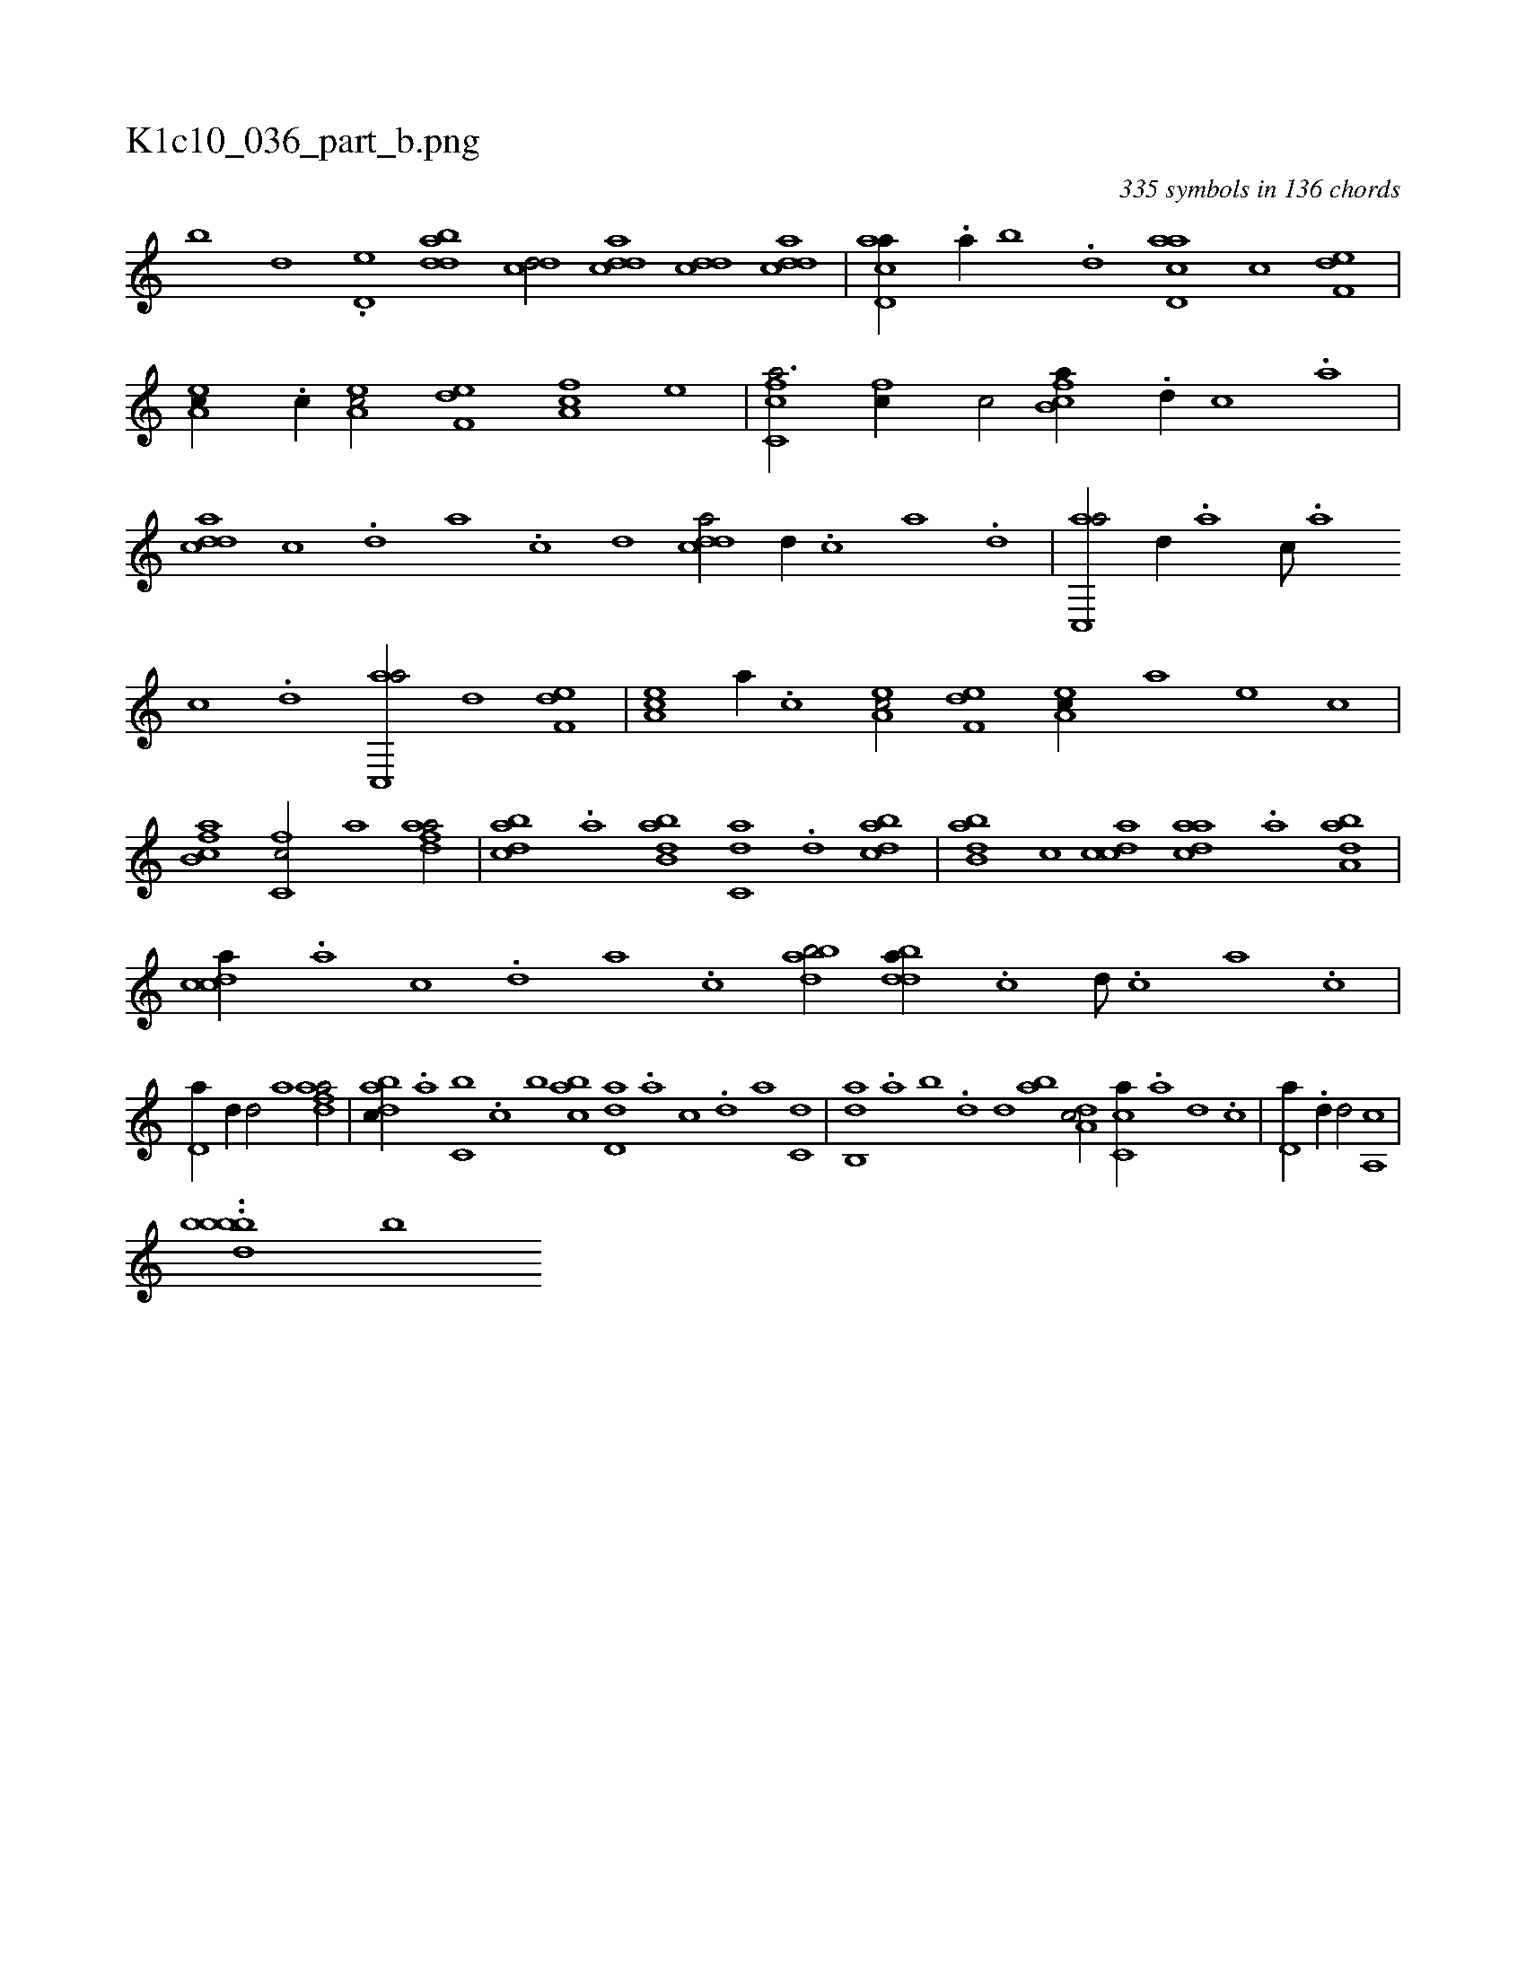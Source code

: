 X:1
%
%%titleleft true
%%tabaddflags 0
%%tabrhstyle grid
%
T:K1c10_036_part_b.png
C:335 symbols in 136 chords
L:1/1
K:italiantab
%
[,,,,,b] [,,,,,d] .[,d,e] [bdda1] [cdd/] [cdda] [cdd] [cdda] |\
	[acd,a//] .[,a//] [,b] .[,d] [acd,a] [,,,c] [f,de] |\
	[ea,c//] .[c//] [ea,c/] [f,de] [fa,c] [e] |\
	[fc,ca3/4] [fc//] [,,,c/] [fb,ca//] .[d//] [c] .[a] |\
	[cdda] [,c] .[,d] [a] .[c] [d] [cdda/] [d//] .[c] [a] .[,d] |\
	[ac,,a/] [,,d//] .[,a] [,c///] .[,a] 
%
[,c] .[,d] [ac,,a/] [,,d] [f,de] |\
	[ea,c] [,,,,,a//] .[c] [ea,c/] [f,de] [ea,c//] [,,,a] [,,,,e] [,,,,c] |\
	[fb,ca1] [fc,c/] [,,,,a1] [fdaa/] |\
	[dabc] .[a] [abb,d] [c,da] .[,d] [,dbac] |\
	[abb,d] [,,,c] [,cdca] [,daac] .[,a] [,aba,d] |\
	[,cdca//] .[,a] [,c] .[,d] [a] .[,c] [,dbab/] [,ddba//] .[,c] [,d///] .[,c] [,a] .[,c] |
%
[,d,a//] [,d//] [,,d/] [,,,a1] [fdaa/] |\
	[dabc//] .[,,a] [c,b] .[,,c] [,,,b] [cab] [dd,a] .[a] [c] .[d] [,,,a] [c,d] |\
	[ab,,d] .[,a] [,b] .[,d] [,,,,d] [ab] [,da,c/] [,c,ca//] .[,a] [,d] .[,c] |\
	[,d,a//] .[,d//] [,,d/] [,,,a,,c] |
%
..[bb#ybdb] [b] 
% number of items: 335


